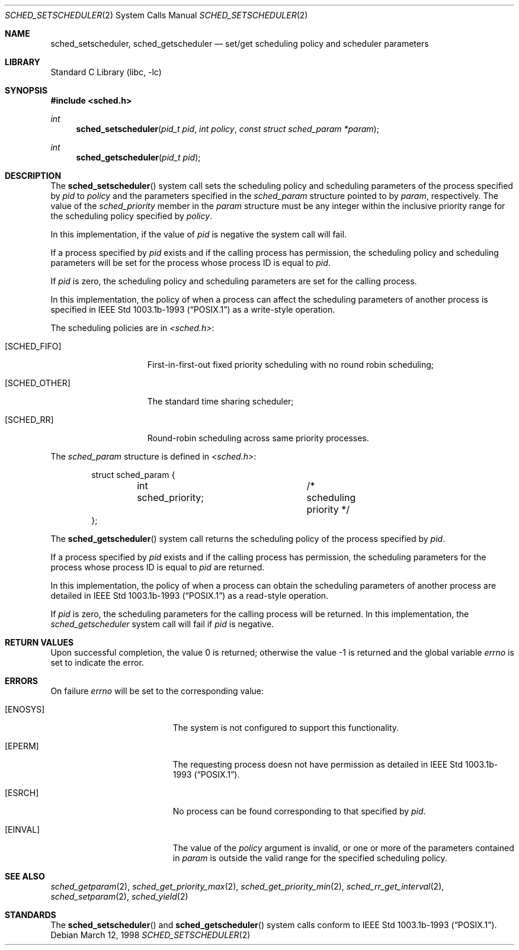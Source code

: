 .\" $FreeBSD: release/7.0.0/lib/libc/sys/sched_setscheduler.2 131504 2004-07-02 23:52:20Z ru $
.\" Copyright (c) 1998 HD Associates, Inc.
.\" All rights reserved.
.\"
.\" Redistribution and use in source and binary forms, with or without
.\" modification, are permitted provided that the following conditions
.\" are met:
.\" 1. Redistributions of source code must retain the above copyright
.\"    notice, this list of conditions and the following disclaimer.
.\" 2. Redistributions in binary form must reproduce the above copyright
.\"    notice, this list of conditions and the following disclaimer in the
.\"    documentation and/or other materials provided with the distribution.
.\"
.\" THIS SOFTWARE IS PROVIDED BY THE AUTHOR AND CONTRIBUTORS ``AS IS'' AND
.\" ANY EXPRESS OR IMPLIED WARRANTIES, INCLUDING, BUT NOT LIMITED TO, THE
.\" IMPLIED WARRANTIES OF MERCHANTABILITY AND FITNESS FOR A PARTICULAR PURPOSE
.\" ARE DISCLAIMED.  IN NO EVENT SHALL THE AUTHOR OR CONTRIBUTORS BE LIABLE
.\" FOR ANY DIRECT, INDIRECT, INCIDENTAL, SPECIAL, EXEMPLARY, OR CONSEQUENTIAL
.\" DAMAGES (INCLUDING, BUT NOT LIMITED TO, PROCUREMENT OF SUBSTITUTE GOODS
.\" OR SERVICES; LOSS OF USE, DATA, OR PROFITS; OR BUSINESS INTERRUPTION)
.\" HOWEVER CAUSED AND ON ANY THEORY OF LIABILITY, WHETHER IN CONTRACT, STRICT
.\" LIABILITY, OR TORT (INCLUDING NEGLIGENCE OR OTHERWISE) ARISING IN ANY WAY
.\" OUT OF THE USE OF THIS SOFTWARE, EVEN IF ADVISED OF THE POSSIBILITY OF
.\" SUCH DAMAGE.
.\"
.Dd March 12, 1998
.Dt SCHED_SETSCHEDULER 2
.Os
.Sh NAME
.Nm sched_setscheduler ,
.Nm sched_getscheduler
.Nd set/get scheduling policy and scheduler parameters
.Sh LIBRARY
.Lb libc
.Sh SYNOPSIS
.In sched.h
.Ft int
.Fn sched_setscheduler "pid_t pid" "int policy" "const struct sched_param *param"
.Ft int
.Fn sched_getscheduler "pid_t pid"
.Sh DESCRIPTION
The
.Fn sched_setscheduler
system call sets the scheduling policy and scheduling parameters
of the process specified by
.Fa pid
to
.Fa policy
and the parameters specified in the
.Vt sched_param
structure pointed to by
.Fa param ,
respectively.
The value of the
.Fa sched_priority
member in the
.Fa param
structure must be any integer within the inclusive priority range for
the scheduling policy specified by
.Fa policy .
.Pp
In this implementation, if the value of
.Fa pid
is negative the system call will fail.
.Pp
If a process specified by
.Fa pid
exists and if the calling process has permission, the scheduling
policy and scheduling parameters will be set for the process
whose process ID is equal to
.Fa pid .
.Pp
If
.Fa pid
is zero, the scheduling policy and scheduling
parameters are set for the calling process.
.Pp
In this implementation, the policy of when a process can affect
the scheduling parameters of another process is specified in
.St -p1003.1b-93
as a write-style operation.
.Pp
The scheduling policies are in
.Fa <sched.h> :
.Bl -tag -width [SCHED_OTHER]
.It Bq Er SCHED_FIFO
First-in-first-out fixed priority scheduling with no round robin scheduling;
.It Bq Er SCHED_OTHER
The standard time sharing scheduler;
.It Bq Er SCHED_RR
Round-robin scheduling across same priority processes.
.El
.Pp
The
.Vt sched_param
structure is defined in
.Fa <sched.h> :
.Pp
.Bd -literal -offset indent
struct sched_param {
	int sched_priority;	/* scheduling priority */
};
.Ed
.Pp
The
.Fn sched_getscheduler
system call returns the scheduling policy of the process specified
by
.Fa pid .
.Pp
If a process specified by
.Fa pid
exists and if the calling process has permission,
the scheduling parameters for the process whose process ID is equal to
.Fa pid
are returned.
.Pp
In this implementation, the policy of when a process can obtain the
scheduling parameters of another process are detailed in
.St -p1003.1b-93
as a read-style operation.
.Pp
If
.Fa pid
is zero, the scheduling parameters for the calling process will be
returned.
In this implementation, the
.Fa sched_getscheduler
system call will fail if
.Fa pid
is negative.
.Sh RETURN VALUES
.Rv -std
.Sh ERRORS
On failure
.Va errno
will be set to the corresponding value:
.Bl -tag -width Er
.It Bq Er ENOSYS
The system is not configured to support this functionality.
.It Bq Er EPERM
The requesting process doesn not have permission as detailed in
.St -p1003.1b-93 .
.It Bq Er ESRCH
No process can be found corresponding to that specified by
.Fa pid .
.It Bq Er EINVAL
The value of the
.Fa policy
argument is invalid, or one or more of the parameters contained in
.Fa param
is outside the valid range for the specified scheduling policy.
.El
.Sh SEE ALSO
.Xr sched_getparam 2 ,
.Xr sched_get_priority_max 2 ,
.Xr sched_get_priority_min 2 ,
.Xr sched_rr_get_interval 2 ,
.Xr sched_setparam 2 ,
.Xr sched_yield 2
.Sh STANDARDS
The
.Fn sched_setscheduler
and
.Fn sched_getscheduler
system calls conform to
.St -p1003.1b-93 .
